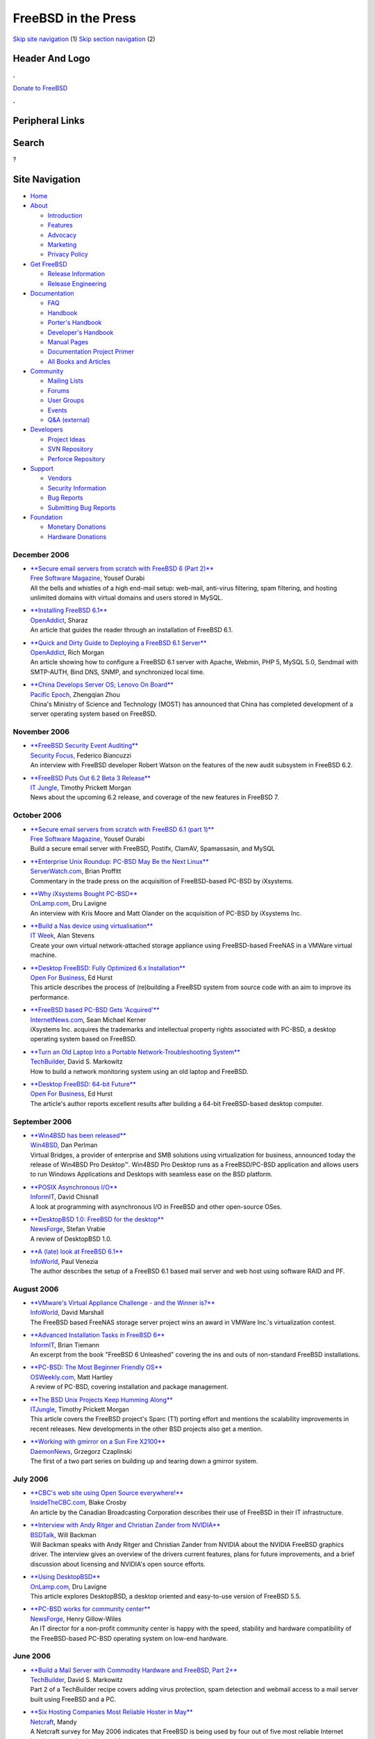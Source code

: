 ====================
FreeBSD in the Press
====================

.. raw:: html

   <div id="containerwrap">

.. raw:: html

   <div id="container">

`Skip site navigation <#content>`__ (1) `Skip section
navigation <#contentwrap>`__ (2)

.. raw:: html

   <div id="headercontainer">

.. raw:: html

   <div id="header">

Header And Logo
---------------

.. raw:: html

   <div id="headerlogoleft">

|FreeBSD|

.. raw:: html

   </div>

.. raw:: html

   <div id="headerlogoright">

.. raw:: html

   <div class="frontdonateroundbox">

.. raw:: html

   <div class="frontdonatetop">

.. raw:: html

   <div>

**.**

.. raw:: html

   </div>

.. raw:: html

   </div>

.. raw:: html

   <div class="frontdonatecontent">

`Donate to FreeBSD <https://www.FreeBSDFoundation.org/donate/>`__

.. raw:: html

   </div>

.. raw:: html

   <div class="frontdonatebot">

.. raw:: html

   <div>

**.**

.. raw:: html

   </div>

.. raw:: html

   </div>

.. raw:: html

   </div>

Peripheral Links
----------------

.. raw:: html

   <div id="searchnav">

.. raw:: html

   </div>

.. raw:: html

   <div id="search">

Search
------

?

.. raw:: html

   </div>

.. raw:: html

   </div>

.. raw:: html

   </div>

Site Navigation
---------------

.. raw:: html

   <div id="menu">

-  `Home <../../>`__

-  `About <../../about.html>`__

   -  `Introduction <../../projects/newbies.html>`__
   -  `Features <../../features.html>`__
   -  `Advocacy <../../advocacy/>`__
   -  `Marketing <../../marketing/>`__
   -  `Privacy Policy <../../privacy.html>`__

-  `Get FreeBSD <../../where.html>`__

   -  `Release Information <../../releases/>`__
   -  `Release Engineering <../../releng/>`__

-  `Documentation <../../docs.html>`__

   -  `FAQ <../../doc/en_US.ISO8859-1/books/faq/>`__
   -  `Handbook <../../doc/en_US.ISO8859-1/books/handbook/>`__
   -  `Porter's
      Handbook <../../doc/en_US.ISO8859-1/books/porters-handbook>`__
   -  `Developer's
      Handbook <../../doc/en_US.ISO8859-1/books/developers-handbook>`__
   -  `Manual Pages <//www.FreeBSD.org/cgi/man.cgi>`__
   -  `Documentation Project
      Primer <../../doc/en_US.ISO8859-1/books/fdp-primer>`__
   -  `All Books and Articles <../../docs/books.html>`__

-  `Community <../../community.html>`__

   -  `Mailing Lists <../../community/mailinglists.html>`__
   -  `Forums <https://forums.FreeBSD.org>`__
   -  `User Groups <../../usergroups.html>`__
   -  `Events <../../events/events.html>`__
   -  `Q&A
      (external) <http://serverfault.com/questions/tagged/freebsd>`__

-  `Developers <../../projects/index.html>`__

   -  `Project Ideas <https://wiki.FreeBSD.org/IdeasPage>`__
   -  `SVN Repository <https://svnweb.FreeBSD.org>`__
   -  `Perforce Repository <http://p4web.FreeBSD.org>`__

-  `Support <../../support.html>`__

   -  `Vendors <../../commercial/commercial.html>`__
   -  `Security Information <../../security/>`__
   -  `Bug Reports <https://bugs.FreeBSD.org/search/>`__
   -  `Submitting Bug Reports <https://www.FreeBSD.org/support.html>`__

-  `Foundation <https://www.freebsdfoundation.org/>`__

   -  `Monetary Donations <https://www.freebsdfoundation.org/donate/>`__
   -  `Hardware Donations <../../donations/>`__

.. raw:: html

   </div>

.. raw:: html

   </div>

.. raw:: html

   <div id="content">

December 2006
=============

-  

   | `**Secure email servers from scratch with FreeBSD 6 (Part
     2)** <http://www.freesoftwaremagazine.com/articles/secure_email_servers_from_scratch_with_freebsd_6_part_2>`__
   | `Free Software Magazine <http://www.freesoftwaremagazine.com/>`__,
     Yousef Ourabi
   | All the bells and whistles of a high end-mail setup: web-mail,
     anti-virus filtering, spam filtering, and hosting unlimited domains
     with virtual domains and users stored in MySQL.

-  

   | `**Installing FreeBSD
     6.1** <http://www.openaddict.com/installing_freebsd_6_1.html>`__
   | `OpenAddict <http://www.openaddict.com/>`__, Sharaz
   | An article that guides the reader through an installation of
     FreeBSD 6.1.

-  

   | `**Quick and Dirty Guide to Deploying a FreeBSD 6.1
     Server** <http://www.openaddict.com/quick_and_dirty_guide_to_deploying_a_freebsd_6_1_server.html>`__
   | `OpenAddict <http://www.openaddict.com/>`__, Rich Morgan
   | An article showing how to configure a FreeBSD 6.1 server with
     Apache, Webmin, PHP 5, MySQL 5.0, Sendmail with SMTP-AUTH, Bind
     DNS, SNMP, and synchronized local time.

-  

   | `**China Develops Server OS; Lenovo On
     Board** <http://www.pacificepoch.com/newsstories/82819_0_5_0_M/>`__
   | `Pacific Epoch <http://www.pacificepoch.com/>`__, Zhengqian Zhou
   | China's Ministry of Science and Technology (MOST) has announced
     that China has completed development of a server operating system
     based on FreeBSD.

November 2006
=============

-  

   | `**FreeBSD Security Event
     Auditing** <http://www.securityfocus.com/columnists/422>`__
   | `Security Focus <http://www.securityfocus.com/>`__, Federico
     Biancuzzi
   | An interview with FreeBSD developer Robert Watson on the features
     of the new audit subsystem in FreeBSD 6.2.

-  

   | `**FreeBSD Puts Out 6.2 Beta 3
     Release** <http://www.itjungle.com/tug/tug110906-story06.html>`__
   | `IT Jungle <http://www.itjungle.com/>`__, Timothy Prickett Morgan
   | News about the upcoming 6.2 release, and coverage of the new
     features in FreeBSD 7.

October 2006
============

-  

   | `**Secure email servers from scratch with FreeBSD 6.1 (part
     1)** <http://www.freesoftwaremagazine.com/articles/secure_email_server_bsd_part_1>`__
   | `Free Software Magazine <http://www.freesoftwaremagazine.com/>`__,
     Yousef Ourabi
   | Build a secure email server with FreeBSD, Postifx, ClamAV,
     Spamassasin, and MySQL

-  

   | `**Enterprise Unix Roundup: PC-BSD May Be the Next
     Linux** <http://www.serverwatch.com/eur/article.php/3640151>`__
   | `ServerWatch.com <http://www.serverwatch.com/>`__, Brian Proffitt
   | Commentary in the trade press on the acquisition of FreeBSD-based
     PC-BSD by iXsystems.

-  

   | `**Why iXsystems Bought
     PC-BSD** <http://www.onlamp.com/pub/a/bsd/2006/10/23/ixsystems-pc-bsd.html>`__
   | `OnLamp.com <http://www.onlamp.com/>`__, Dru Lavigne
   | An interview with Kris Moore and Matt Olander on the acquisition of
     PC-BSD by iXsystems Inc.

-  

   | `**Build a Nas device using
     virtualisation** <http://www.itweek.co.uk/2166671>`__
   | `IT Week <http://www.itweek.co.uk/>`__, Alan Stevens
   | Create your own virtual network-attached storage appliance using
     FreeBSD-based FreeNAS in a VMWare virtual machine.

-  

   | `**Desktop FreeBSD: Fully Optimized 6.x
     Installation** <http://www.ofb.biz/safari/article/402.html>`__
   | `Open For Business <http://www.ofb.biz/>`__, Ed Hurst
   | This article describes the process of (re)building a FreeBSD system
     from source code with an aim to improve its performance.

-  

   | `**FreeBSD based PC-BSD Gets
     'Acquired'** <http://www.internetnews.com/dev-news/article.php/3637341>`__
   | `InternetNews.com <http://www.internetnews.com/>`__, Sean Michael
     Kerner
   | iXsystems Inc. acquires the trademarks and intellectual property
     rights associated with PC-BSD, a desktop operating system based on
     FreeBSD.

-  

   | `**Turn an Old Laptop Into a Portable Network-Troubleshooting
     System** <http://www.techbuilder.org/recipes/193105146>`__
   | `TechBuilder <http://www.techbuilder.org/>`__, David S. Markowitz
   | How to build a network monitoring system using an old laptop and
     FreeBSD.

-  

   | `**Desktop FreeBSD: 64-bit
     Future** <http://www.ofb.biz/safari/article/400.html>`__
   | `Open For Business <http://www.ofb.biz/>`__, Ed Hurst
   | The article's author reports excellent results after building a
     64-bit FreeBSD-based desktop computer.

September 2006
==============

-  

   | `**Win4BSD has been
     released** <http://win4bsd.com/content/index.php?option=com_content&task=view&id=20&Itemid=2>`__
   | `Win4BSD <http://www.win4bsd.com/>`__, Dan Perlman
   | Virtual Bridges, a provider of enterprise and SMB solutions using
     virtualization for business, announced today the release of Win4BSD
     Pro Desktop™. Win4BSD Pro Desktop runs as a FreeBSD/PC-BSD
     application and allows users to run Windows Applications and
     Desktops with seamless ease on the BSD platform.

-  

   | `**POSIX Asynchronous
     I/O** <http://www.informit.com/articles/article.asp?p=607373&seqNum=1&rl=1>`__
   | `InformIT <http://www.informit.com/>`__, David Chisnall
   | A look at programming with asynchronous I/O in FreeBSD and other
     open-source OSes.

-  

   | `**DesktopBSD 1.0: FreeBSD for the
     desktop** <http://os.newsforge.com/os/06/09/01/2053249.shtml>`__
   | `NewsForge <http://www.newsforge.com/>`__, Stefan Vrabie
   | A review of DesktopBSD 1.0.

-  

   | `**A (late) look at FreeBSD
     6.1** <http://weblog.infoworld.com/venezia/archives/007779.html>`__
   | `InfoWorld <http://www.infoworld.com/>`__, Paul Venezia
   | The author describes the setup of a FreeBSD 6.1 based mail server
     and web host using software RAID and PF.

August 2006
===========

-  

   | `**VMware's Virtual Appliance Challenge - and the Winner
     is?** <http://weblog.infoworld.com/virtualization/archives/2006/08/vmwares_virtual_1.html>`__
   | `InfoWorld <http://www.infoworld.com/>`__, David Marshall
   | The FreeBSD based FreeNAS storage server project wins an award in
     VMWare Inc.'s virtualization contest.

-  

   | `**Advanced Installation Tasks in FreeBSD
     6** <http://www.informit.com/articles/article.asp?p=597694&rl=1>`__
   | `InformIT <http://www.informit.com>`__, Brian Tiemann
   | An excerpt from the book "FreeBSD 6 Unleashed" covering the ins and
     outs of non-standard FreeBSD installations.

-  

   | `**PC-BSD: The Most Beginner Friendly
     OS** <http://www.osweekly.com/index.php?option=com_content&task=view&id=2287&Itemid=449>`__
   | `OSWeekly.com <http://www.osweekly.com/>`__, Matt Hartley
   | A review of PC-BSD, covering installation and package management.

-  

   | `**The BSD Unix Projects Keep Humming
     Along** <http://www.itjungle.com/breaking/bn080206-story01.html>`__
   | `ITJungle <http://www.itjungle.com/>`__, Timothy Prickett Morgan
   | This article covers the FreeBSD project's Sparc (T1) porting effort
     and mentions the scalability improvements in recent releases. New
     developments in the other BSD projects also get a mention.

-  

   | `**Working with gmirror on a Sun Fire
     X2100** <http://ezine.daemonnews.org/200608/gmirror_1.html>`__
   | `DaemonNews <http://www.daemonnews.org/>`__, Grzegorz Czaplinski
   | The first of a two part series on building up and tearing down a
     gmirror system.

July 2006
=========

-  

   | `**CBC's web site using Open Source
     everywhere!** <http://www.insidethecbc.com/2006/07/15/under-the-hood-at-cbcca-open-source>`__
   | `InsideTheCBC.com <http://www.insidethecbc.com/>`__, Blake Crosby
   | An article by the Canadian Broadcasting Corporation describes their
     use of FreeBSD in their IT infrastructure.

-  

   | `**Interview with Andy Ritger and Christian Zander from
     NVIDIA** <http://bsdtalk.blogspot.com/2006/07/bsdtalk054-interview-with-andy-ritger.html>`__
   | `BSDTalk <http://bsdtalk.blogspot.com/>`__, Will Backman
   | Will Backman speaks with Andy Ritger and Christian Zander from
     NVIDIA about the NVIDIA FreeBSD graphics driver. The interview
     gives an overview of the drivers current features, plans for future
     improvements, and a brief discussion about licensing and NVIDIA's
     open source efforts.

-  

   | `**Using
     DesktopBSD** <http://www.onlamp.com/pub/a/bsd/2006/07/13/FreeBSDBasics.html>`__
   | `OnLamp.com <http://www.onlamp.com/>`__, Dru Lavigne
   | This article explores DesktopBSD, a desktop oriented and
     easy-to-use version of FreeBSD 5.5.

-  

   | `**PC-BSD works for community
     center** <http://os.newsforge.com/os/06/06/23/1442207.shtml?tid=8>`__
   | `NewsForge <http://www.newsforge.com/>`__, Henry Gillow-Wiles
   | An IT director for a non-profit community center is happy with the
     speed, stability and hardware compatibility of the FreeBSD-based
     PC-BSD operating system on low-end hardware.

June 2006
=========

-  

   | `**Build a Mail Server with Commodity Hardware and FreeBSD, Part
     2** <http://www.techbuilder.org/article/189400686>`__
   | `TechBuilder <http://www.techbuilder.org/>`__, David S. Markowitz
   | Part 2 of a TechBuilder recipe covers adding virus protection, spam
     detection and webmail access to a mail server built using FreeBSD
     and a PC.

-  

   | `**Six Hosting Companies Most Reliable Hoster in
     May** <http://news.netcraft.com/archives/2006/06/06/six_hosting_companies_most_reliable_hoster_in_may.html>`__
   | `Netcraft <http://www.netcraft.com/>`__, Mandy
   | A Netcraft survey for May 2006 indicates that FreeBSD is being used
     by four out of five most reliable Internet hosting companies in the
     world.

-  

   | `**Build a Mail Server with Commodity Hardware and FreeBSD, Part
     1** <http://www.techbuilder.org/article/188701471>`__
   | `TechBuilder <http://www.techbuilder.org/>`__, David S. Markowitz
   | How to use a PC and FreeBSD to build a mail server for a small or
     medium business.

May 2006
========

-  

   | `**A look at the FreeNAS
     server** <http://hardware.newsforge.com/hardware/06/05/19/1349206.shtml?tid=69>`__
   | `NewsForge <http://www.newsforge.com/>`__, Gary Sims
   | A review of FreeNAS, a FreeBSD-based network attached storage
     product.

-  

   | `**DTrace reaches prime time on
     FreeBSD** <http://www.zdnet.com.au/news/software/soa/DTrace_reaches_prime_time_on_FreeBSD/0,2000061733,39257452,00.htm>`__
   | `ZDNet Australia <http://www.zdnet.com.au/>`__, Renai LeMay
   | ZDNet article about DTrace on FreeBSD.

-  

   | `**BSD Packaging
     Systems** <http://www.informit.com/articles/article.asp?p=471098&rl=1>`__
   | `InformIT.com <http://www.informit.com/>`__, David Chisnall
   | An article on package management in the BSD family of operating
     systems.

-  

   | `**Interview with Karl Lehenbauer of
     FlightAware** <http://bsdtalk.blogspot.com/2006/05/bsdtalk042-interview-with-karl.html>`__
   | `BSDTalk <http://bsdtalk.blogspot.com/>`__, Will Backman
   | `FlightAware uses FreeBSD/amd64
     systems <http://www.amd.com/us-en/Corporate/VirtualPressRoom/0,,51_104_566~107687,00.html>`__
     to track the locations of up to 70,000 flights per day. Will
     Backman speaks with Karl Lehenbauer about how FlightAware is
     successfully using FreeBSD with other open source technologies to
     drive their product.

-  

   | `**FreeBSD vows to compete with desktop
     Linux** <http://news.com.com/2100-1011_3-6071598.html>`__
   | `News.com <http://news.com.com/>`__, Ingrid Marson
   | ZDNet article about FreeBSD's upcoming desktop features.

-  

   | `**FreeBSD 6.1
     Review** <http://www.softwareinreview.com/cms/content/view/37/1/>`__
   | `Software in review <http://www.softwareinreview.com/>`__, Jem
     Matzan
   | A review of FreeBSD 6.1 for the amd64 architecture.

-  

   | `**Stability in FreeBSD
     6.1** <http://www.internetnews.com/dev-news/article.php/3605211>`__
   | `InternetNews.com <http://www.internetnews.com/>`__, Sean Michael
     Kerner
   | An article describing the FreeBSD project's focus on stability and
     quality for its 6.1 and 5.5 releases.

April 2006
==========

-  

   | `**Interview: Deb Goodkin from the FreeBSD
     Foundation** <http://blogs.ittoolbox.com/unix/bsd/archives/008670.asp>`__
   | `Blog: A Year in the Life of a BSD
     Guru <http://blogs.ittoolbox.com/unix/bsd/>`__, Dru Lavigne
   | In this interview, Deb Goodkin provides some pieces of interesting
     information about the inner working of the FreeBSD Foundation.

-  

   | `**Interview: John Baldwin on
     FreeBSD** <http://blogs.ittoolbox.com/unix/bsd/archives/008672.asp>`__
   | `Blog: A Year in the Life of a BSD
     Guru <http://blogs.ittoolbox.com/unix/bsd/>`__, Dru Lavigne
   | In this interview, John Baldwin of the FreeBSD project gives some
     insight on what it is like to be a FreeBSD developer and some of
     the things that happen behind the scenes of a large Open Source
     project.

March 2006
==========

-  

   | `**Setting up Linux compatibility on FreeBSD
     6** <http://os.newsforge.com/os/06/03/22/1531252.shtml?tid=8&tid=2>`__
   | `Newsforge <http://www.newsforge.com/>`__, Gordon McEwen
   | A guide to configuring and running Linux applications on a FreeBSD
     6 system.

February 2006
=============

-  

   | `**Network Filtering by Operating
     System** <http://www.onlamp.com/pub/a/bsd/2006/02/16/os_fingerprint_filtering.html>`__
   | `Onlamp.com <http://www.onlamp.com/>`__, Avleen Vig
   | Keep worms and malware from monopolizing your network connection
     using FreeBSD, pf, ALTQ, and squid.

-  

   | `**Opening the digital doorway for South African
     youth** <http://www.tectonic.co.za/view.php?id=859>`__
   | `tectonic <http://www.tectonic.co.za/>`__, Lunga Madlala
   | An article mentioning the use of FreeBSD in so called "Digital
     Doorways" in South African provinces.

January 2006
============

-  

   | `**BSD: The Other Free UNIX
     Family** <http://www.informit.com/articles/article.asp?p=439601&rl=1>`__
   | `InformIT <http://www.informit.com/>`__, David Chisnall
   | An introduction to the open-source BSD operating systems.

-  

   | `**Interview: Dru Lavigne, BSD Certification
     Group** <http://business.newsforge.com/business/06/01/13/173233.shtml?tid=35&tid=8>`__
   | `Newsforge <http://www.newsforge.com/>`__, Federico Biancuzzi
   | An interview with the founder of the BSD Certification Group, a
     non-profit organization established to create certification
     standards for BSD-based operating systems.

-  

   | `**Running Commercial Linux Software on
     FreeBSD** <http://www.onlamp.com/pub/a/bsd/2006/01/12/Big_Scary_Daemons.html>`__
   | `Onlamp.com <http://www.onlamp.com/>`__, Michael W. Lucas
   | The author shows how to use software built for a Linux-based OS on
     FreeBSD.

Other press publications: `2009 <../2009/press.html>`__,
`2008 <../2008/press.html>`__, `2007 <../2007/press.html>`__,
`2006 <../2006/press.html>`__, `2005 <../2005/press.html>`__,
`2004 <../2004/press.html>`__, `2003 <../2003/press.html>`__,
`2002 <../2002/press.html>`__, `2001 <../2001/press.html>`__,
`2000 <../2000/press.html>`__, `1999 <../1999/press.html>`__,
`1998-1996 <../1998/press.html>`__

`News Home <../../news/news.html>`__

.. raw:: html

   </div>

.. raw:: html

   <div id="footer">

`Site Map <../../search/index-site.html>`__ \| `Legal
Notices <../../copyright/>`__ \| ? 1995–2015 The FreeBSD Project. All
rights reserved.

.. raw:: html

   </div>

.. raw:: html

   </div>

.. raw:: html

   </div>

.. |FreeBSD| image:: ../../layout/images/logo-red.png
   :target: ../..
